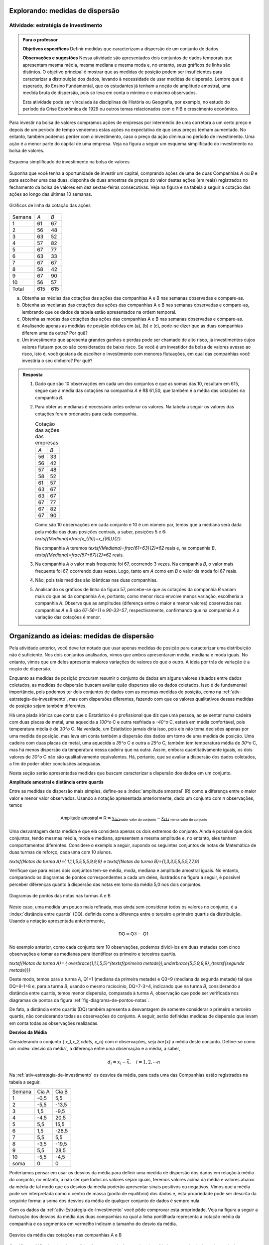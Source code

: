 .. _sec-explorando2:

********************************
Explorando: medidas de dispersão
********************************

.. _ativ-estrategia-de-investimento:

Atividade: estratégia de investimento
-------------------------------------


.. admonition:: Para o professor

   **Objetivos específicos** Definir medidas que caracterizam a dispersão de um conjunto de dados.

   **Observações e sugestões** Nessa atividade são apresentados dois conjuntos de dados temporais que apresentam mesma média, mesma mediana e mesma moda e, no entanto, seus gráficos de linha são distintos. O objetivo principal é mostrar que as medidas de posição podem ser insuficientes para caracterizar a distribuição dos dados, levando à necessidade de usar medidas de dispersão. Lembre que é esperado, do Ensino Fundamental, que os estudantes já tenham a noção de amplitude amostral, uma medida bruta de dispersão, pois só leva em conta o mínimo e o máximo observados. 

   Esta atividade pode ser vinculada às disciplinas de História ou Geografia, por exemplo, no estudo do período da Crise Econômica de 1929 ou outros temas relacionados com o PIB e crescimento econômico.

Para investir na bolsa de valores compramos ações de empresas por intermédio de uma corretora a um certo preço e depois de um período de tempo vendemos estas ações na expectativa de que seus preços tenham aumentado. No entanto, também podemos perder com o investimento, caso o preço da ação diminua no período de investimento. Uma ação é a menor parte do capital de uma empresa. Veja na figura a seguir um esquema simplificado do investimento na bolsa de valores.

.. _fig-ativ-bolsa-de-valores:

.. figure:: _resources/resized001.png
   :width: 300pt
   :align: center

   Esquema simplificado de investimento na bolsa de valores

Suponha que você tenha a oportunidade de investir um capital, comprando ações de uma de duas  Companhias `A` ou `B` e para escolher uma das duas, disponha de duas amostras de preços do valor destas ações (em reais) registrados no fechamento da bolsa de valores em dez sextas-feiras consecutivas. Veja na figura e na tabela a seguir a cotação das ações ao longo das últimas 10 semanas.

.. _fig-coloque-aqui-o-nome:

.. figure:: _resources/Acoes_medidas_dispersao.png
   :width: 350pt
   :align: center

   Gráficos de linha da cotação das ações
 

.. table:: Cotação das ações das empresas em reais (R$)

+--------+-----+-----+
| Semana | `A` | `B` |
+--------+-----+-----+
| 1      | 61  | 67  |
+--------+-----+-----+
| 2      | 56  | 48  |
+--------+-----+-----+
| 3      | 63  | 52  |
+--------+-----+-----+
| 4      | 57  | 82  |
+--------+-----+-----+
| 5      | 67  | 77  |
+--------+-----+-----+
| 6      | 63  | 33  |
+--------+-----+-----+
| 7      | 67  | 67  |
+--------+-----+-----+
| 8      | 58  | 42  |
+--------+-----+-----+
| 9      | 67  | 90  |
+--------+-----+-----+
| 10     | 56  | 57  |
+--------+-----+-----+
| Total  | 615 | 615 |
+--------+-----+-----+


(a)	Obtenha as médias das cotações das ações das companhias A e B nas semanas observadas e compare-as.
(b)	Obtenha as medianas das cotações das ações das companhias A e B nas semanas observadas e compare-as, lembrando que os dados da tabela estão apresentados na ordem temporal.
(c)	Obtenha as modas das cotações das ações das companhias A e B nas semanas observadas e compare-as.
(d)	Analisando apenas as medidas de posição obtidas em (a), (b) e (c), pode-se dizer que as duas companhias diferem uma da outra? Por quê?
(e) Um investimento que apresenta grandes ganhos e perdas pode ser chamado de alto risco, já investimentos cujos valores flutuam pouco são considerados de baixo risco. Se você é um investidor da bolsa de valores avesso ao risco, isto é, você gostaria de escolher o investimento com menores flutuações, em qual das companhias você investiria o seu dinheiro? Por quê?

.. admonition:: Resposta 

 1. Dado que são 10 observações em cada um dos conjuntos e que as somas das 10, resultam em 615, segue que a média das cotações na companhia `A` é R$ 61,50, que também é a média das cotações na companhia `B`.
   
 2. Para obter as medianas é necessário antes ordenar os valores. Na tabela a seguir os valores das cotações foram ordenados para cada companhia.
   
    .. table:: Cotação das ações das empresas

     +-----+-----+
     | `A` | `B` |
     +-----+-----+
     | 56  | 33  |
     +-----+-----+
     | 56  | 42  |
     +-----+-----+
     | 57  | 48  |
     +-----+-----+
     | 58  | 52  |
     +-----+-----+
     | 61  | 57  |
     +-----+-----+
     | 63  | 67  |
     +-----+-----+
     | 63  | 67  |
     +-----+-----+
     | 67  | 77  |
     +-----+-----+
     | 67  | 82  |
     +-----+-----+
     | 67  | 90  |
     +-----+-----+
  
    Como são 10 observações em cada conjunto e 10 é um número par, temos que a mediana será dada pela média das duas posições centrais, a saber, posições 5 e 6: `\textsf{Mediana}=\frac{x_{(5)}+x_{(6)}}{2}`.
 
    Na companhia `A` teremos  `\textsf{Mediana}=\frac{61+63}{2}=62` reais e, na companhia `B`, `\textsf{Mediana}=\frac{57+67}{2}=62`  reais.
 
 3. Na companhia `A` o valor mais frequente foi 67, ocorrendo 3 vezes. Na companhia `B`, o valor mais frequente foi 67, ocorrendo duas vezes. Logo, tanto em `A` como em `B` o valor da moda foi 67  reais.
 
 4. Não, pois tais medidas são idênticas nas duas companhias.
 
 5. Analisando os gráficos de linha da figura 57, percebe-se que as cotações da companhia `B` variam mais do que as da companhia `A` e, portanto, como menor risco envolve menos variação, escolheria a companhia `A`. Observe que as amplitudes (diferença entre o maior e menor valores) observadas nas companhias `A` e `B` são `67-56=11` e `90-33=57`, respectivamente, confirmando que na companhia `A` a variação das cotações é menor.
 

.. _sec-organizando2:

*******************************************
Organizando as ideias: medidas de dispersão
*******************************************

Pela atividade anterior, você deve ter notado que usar apenas medidas de posição para caracterizar uma distribuição não é suficiente. Nos dois conjuntos analisados, vimos que ambos apresentaram média, mediana e moda iguais. No entanto, vimos que um deles apresenta maiores variações de valores do que o outro. A ideia por trás de variação é a noção de dispersão. 

Enquanto as medidas de posição procuram resumir o conjunto de dados em alguns valores situados entre dados coletados, as medidas de dispersão buscam avaliar quão dispersos são os dados coletados. Isso é de fundamental importância, pois podemos ter dois conjuntos de dados com as mesmas medidas de posição, como na :ref:`ativ-estrategia-de-investimento`, mas com dispersões diferentes, fazendo com que os valores qualitativos dessas medidas de posição sejam também diferentes.

Há uma piada irônica que conta que o Estatístico é o profissional que diz que uma pessoa, ao se sentar numa cadeira com duas placas de metal, uma aquecida a `100^o` C e outra resfriada a `-40^o` C, estará em média confortável, pois temperatura média é de `30^o` C. Na verdade, um Estatístico jamais diria isso, pois ele não toma decisões apenas por uma medida de posição, mas leva em conta também a dispersão dos dados em torno de uma medida de posição. Uma cadeira com duas placas de metal, uma aquecida a `35^o` C e outra a `25^o` C, também tem temperatura média de `30^o` C, mas há menos dispersão da temperatura nessa cadeira que na outra. Assim, embora quantitativamente iguais, os dois valores de `30^o` C não são qualitativamente equivalentes. Há, portanto, que se avaliar a dispersão dos dados coletados, a fim de poder obter conclusões adequadas.

Nesta seção serão apresentadas medidas que buscam caracterizar a dispersão dos dados em um conjunto.


**Amplitude amostral e distância entre quartis**


Entre as medidas de dispersão mais simples, define-se a :index:`amplitude amostral` (R) como a diferença entre o maior valor e menor valor observados. Usando a notação apresentada anteriormente, dado um conjunto com `n` observações, temos


.. math::

   \textsf{Amplitude amostral}=\textsf{R}= \underbrace{x_{(n)}}_{\textsf{maior valor do conjunto}}-\underbrace{x_{(1)}}_{\textsf{menor valor do conjunto}}

Uma desvantagem desta medida é que ela considera apenas os dois extremos do conjunto. Ainda é possível que dois conjuntos, tendo mesmas média, moda e mediana, apresentem a mesma amplitude e, no entanto, eles tenham comportamentos diferentes. Considere o exemplo a seguir, supondo os seguintes conjuntos de notas de Matemática de duas turmas de reforço, cada uma com 10 alunos.

`\textsf{Notas da turma A}=\{ 1,1,1,5,5,5,5,9,9,9\}` e `\textsf{Notas da turma B}=\{1,3,3,5,5,5,5,7,7,9\}`

Verifique que para esses dois conjuntos tem-se média, moda, mediana e amplitude amostral iguais. No entanto, comparando os diagramas de pontos correspondentes a cada um deles, ilustrados na figura a seguir, é possível perceber diferenças quanto à dispersão das notas em torno da média 5,0 nos dois conjuntos. 


.. _fig-diagrama-de-pontos-notas:

.. figure:: _resources/diagrama_notas_1.png
   :width: 200pt
   :align: center

   Diagramas de pontos das notas nas turmas A e B

Neste caso, uma medida um pouco mais refinada, mas ainda sem considerar todos os valores no conjunto, é a :index:`distância entre quartis` (DQ), definida como a diferença entre o terceiro e primeiro quartis da distribuição. Usando a notação apresentada anteriormente,


.. math::

   \textsf{DQ}=\textsf{Q}3-\textsf{Q}1
   
No exemplo anterior, como cada conjunto tem 10 observações, podemos dividi-los em duas metades com cinco observações e tomar as medianas para identificar os primeiro e terceiros quartis. 

`\textsf{Notas da turma A}= \{ \overbrace{1,1,1,5,5}^{\textsf{primeira metade}},\underbrace{5,5,9,9,9}_{\textsf{segunda metade}}\}`

Deste modo, temos para a turma `A`, Q1=1 (mediana da primeira metade) e Q3=9 (mediana da segunda metade) tal que DQ=9-1=8 e, para a turma `B`, usando o mesmo raciocínio, DQ=7-3=4, indicando que na turma `B`, considerando a distância entre quartis, temos menor dispersão, comparada à turma `A`, observação que pode ser verificada nos diagramas de pontos da figura :ref:`fig-diagrama-de-pontos-notas`.

De fato, a distância entre quartis (DQ) também apresenta a desvantagem de somente considerar o primeiro e terceiro quartis, não considerando todas as observações do conjunto. A seguir, serão definidas medidas de dispersão que levam em conta todas as observações realizadas.

**Desvios da Média**

Considerando o conjunto `\{ x_1,x_2,\cdots, x_n\}` com `n` observações, seja `\bar{x}` a média deste conjunto.  Define-se como um :index:`desvio da média`, a diferença entre uma observação e a média, a saber, 

.. math::

   d_i=x_i-\bar{x}, \quad i=1,2,\cdots n
   
Na :ref:`ativ-estrategia-de-investimento` os desvios da média, para cada uma das Companhias estão registrados na tabela a seguir.

.. table:: Legenda

+--------+-------+-------+
| Semana | Cia A | Cia B |
+--------+-------+-------+
| 1      | -0,5  | 5,5   |
+--------+-------+-------+
| 2      | -5,5  | -13,5 |
+--------+-------+-------+
| 3      | 1,5   | -9,5  |
+--------+-------+-------+
| 4      | -4,5  | 20,5  |
+--------+-------+-------+
| 5      | 5,5   | 15,5  |
+--------+-------+-------+
| 6      | 1,5   | -28,5 |
+--------+-------+-------+
| 7      | 5,5   | 5,5   |
+--------+-------+-------+
| 8      | -3,5  | -19,5 |
+--------+-------+-------+
| 9      | 5,5   | 28,5  |
+--------+-------+-------+
| 10     | -5,5  | -4,5  |
+--------+-------+-------+
| soma   | 0     | 0     |
+--------+-------+-------+

Poderíamos pensar em usar os desvios da média para definir uma medida de dispersão dos dados em relação à média do conjunto, no entanto, a não ser que todos os valores sejam iguais, teremos valores acima da média e valores abaixo da média de tal modo que os desvios da média poderão apresentar sinais positivos ou negativos. Vimos que a média pode ser interpretada como o centro de massa (ponto de equilíbrio) dos dados e, esta propriedade pode ser descrita da seguinte forma: a soma dos desvios da média de qualquer conjunto de dados é sempre nula. 

Com os dados da :ref:`ativ-Estrategia-de-Investimento` você pôde comprovar esta propriedade. Veja na figura a seguir a ilustração dos desvios da média das duas companhias na qual a linha pontilhada representa a cotação média da companhia e os segmentos em vermelho indicam o tamanho do desvio da média.


.. _fig-desvios-da-media:

.. figure:: _resources/desviosdamedialadoalado.png
   :width: 400pt
   :align: center

   Desvios da média das cotações nas companhias A e B
   
O gráfico :ref:`fig-desvios-da-media` reforça a conclusão anterior, da :ref:`ativ-estrategia-de-investimento`, de que as cotações da companhia A variam bem menos em torno da média do que as cotações da companhia B.  

Em símbolos, a propriedade de que a soma dos desvios da média é sempre nula, pode ser traduzida em

`\displaystyle{\sum^n_{i=1}} d_i=\displaystyle{\sum^n_{i=1}} (x_i-\bar{x})=0`, qualquer que seja o conjunto `\{ x_1,x_2,\cdots, x_n\}`

Portanto, não será possível usar a soma dos desvios da média como medida de dispersão de um conjunto de dados, pois ela sempre resultará em zero. Isso se deve ao fato de que a soma em valor absoluto dos desvios de sinal negativo é sempre igual a soma dos desvios de sinal positivo, uma consequência da propriedade da média como centro de massa.

Na Companhia A a soma dos desvios negativos é -19,5 e, dos desvios positivos, 19,5. Na Companhia B a soma dos desvios negativos é -75,5 e, dos desvios positivos, 75,5.

Uma forma de  contornar esta situação, de modo a usar os desvios da média para definir uma medida de dispersão, é eliminar o sinal negativo dos desvios da média de tal forma que a soma nula destes desvios transformados ocorra apenas quando todos os dados são iguais, ou seja, quando qualquer medida de dispersão bem definida deve ser nula.  

Veja na seção :ref:`sec-Para-saber-mais` a demonstração da propriedade de que a soma dos desvios da média é sempre nula. 

**Desvio Médio Absoluto**

Considerando os desvios da média em valor absoluto (`|x_i-\bar{x}|`) observe que todos serão não-negativos tal que a soma dos desvios da média em valor absoluto (`\displaystyle{\sum^n_{i=1}}|x_i-\bar{x}|`) será nula apenas quando todos os valores do conjunto forem iguais. 

Com base na observação anterior, pode-se definir uma medida de dispersão dos dados, considerando todas as observações, chamada :index:`desvio médio absoluto` (DM) que é definida como a média dos desvios da média tomados em valor absoluto.

Na tabela a seguir são apresentados os desvios da média em valor absoluto das cotações nas companhias A e B e, a respectiva soma. 

.. table:: Desvios da média em valores absolutos para as companhias A e B
   
   +--------+------+-------+
   | semana | A    | B     |
   +--------+------+-------+
   | 1      | 0,5  | 5,5   |
   +--------+------+-------+
   | 2      | 5,5  | 13,5  |
   +--------+------+-------+
   | 3      | 1,5  | 9,5   |
   +--------+------+-------+
   | 4      | 4,5  | 20,5  |
   +--------+------+-------+
   | 5      | 5,5  | 15,5  |
   +--------+------+-------+
   | 6      | 1,5  | 28,5  |
   +--------+------+-------+
   | 7      | 5,5  | 5,5   |
   +--------+------+-------+
   | 8      | 3,5  | 19,5  |
   +--------+------+-------+
   | 9      | 5,5  | 28,5  |
   +--------+------+-------+
   | 10     | 5,5  | 4,5   |
   +--------+------+-------+
   | soma   | 39,0 | 151,0 |
   +--------+------+-------+

Logo, concluímos que o desvio médio absoluto na companhia A é DM= `\frac{39}{10}=3,9` reais e, na companhia B, DM= `\frac{151}{10}=15,1` reais, indicando que, de fato, a dispersão em torno da média na companhia B é cerca de 4 vezes maior do que na companhia A com relação ao desvio médio (`{15,1}/{3,9}\approx 3,89`).

De maneira geral, o desvio médio absoluto do conjunto de dados `\{ x_1,x_2, \cdots, x_n\}` é 

.. math::

   \textsf{DM} = \frac{1}{n}\cdot \sum^n_{i=1}|x_i-\bar{x}|=\frac{|x_1-\bar{x}|+|x_2-\bar{x}|+\cdots+|x_n-\bar{x}|}{n}

**Variância e Desvio Padrão**

Uma outra forma de eliminar o sinal negativo dos desvios da média é elevar ao quadrado cada um deles, tornando-os não-negativos. A :index:`variância` é definida como uma média dos desvios da média elevados ao quadrado. 

.. math::

   \textsf{variância} = \frac{1}{n}\cdot \sum^n_{i=1} (x_i-\bar{x})^2=\frac{(x_1-\bar{x})^2+(x_2-\bar{x})^2+\cdots+(x_n-\bar{x})^2}{n}
   
Na tabela a seguir são apresentados os desvios da média elevados ao quadrado das cotações nas companhias A e B e, a respectiva soma. 

.. table:: Desvios da média elevados ao quadrado para as companhias A e B
   
   +--------+-------+--------+
   | semana | A     | B      |
   +--------+-------+--------+
   | 1      | 0,25  | 30,25  |
   +--------+-------+--------+
   | 2      | 30,25 | 182,25 |
   +--------+-------+--------+
   | 3      | 2,25  | 90,25  |
   +--------+-------+--------+
   | 4      | 20,25 | 420,25 |
   +--------+-------+--------+
   | 5      | 30,25 | 240,25 |
   +--------+-------+--------+
   | 6      | 2,25  | 812,25 |
   +--------+-------+--------+
   | 7      | 30,25 | 30,25  |
   +--------+-------+--------+
   | 8      | 12,25 | 380,25 |
   +--------+-------+--------+
   | 9      | 30,25 | 812,25 |
   +--------+-------+--------+
   | 10     | 30,25 | 20,25  |
   +--------+-------+--------+
   | soma   | 188,5 | 3018,5 |
   +--------+-------+--------+

Logo, concluímos que a variância na companhia A é `\frac{188,5}{10}=18,85\textsf{ reais}^2` e, na companhia B, `\frac{3018,5}{10}=301,85\textsf{ reais}^2` , indicando que a dispersão em torno da média na companhia B é cerca de 16 vezes maior do que na companhia A com relação à variância  (`301,85/18,85\approx 16`).  


Quando lidamos com grande quantidade de dados, calcular a variância usando a definição apresentada será uma tarefa maçante, pois após calcular a média de muitos dados, teremos que calcular cada desvio da média, elevá-los ao quadrado e, finalmente, somá-los. Para conjuntos de dados com  mais de 10 elementos será, em geral, muito trabalhoso calcular a variância desta forma. Um modo mais simples para calcular a variância é apresentado a seguir.  Pode-se mostrar que o numerador da fórmulada variância é dado por

.. math::

   \sum^n_{i=1} (x_i-\bar{x})^2 = \sum^n_{i=1} x^2_i-n\cdot \bar{x}^2

Assim, basta conhecer a soma simples (`\displaystyle{\sum^n_{i=1}}x_i`), para determinar a média `\bar{x}`, e a soma de quadrados (`\displaystyle{\sum^n_{i=1}}x^2_i`) para calcular a variância.
   
A demonstração desta igualdade está na Seção :ref:`sec-Para-saber-mais`.

Na :ref:`ativ-estrategia-de-investimento` , podemos verificar que na companhia A, `\bar{x}=61,5` e `\displaystyle{\sum^{10}_{i=1}} x^2_i=38.011` tal que a variância em A pode ser calculada por


.. math::

   \textsf{variância}=\frac{1}{10}\cdot (38.011-10\cdot 61,5^2)=18,85\textsf{ reais}^2

e, na companhia B, 

`\bar{x}=61,5` e `\displaystyle{\sum^{10}_{i=1}} x^2_i=40.841` tal que a variância em B pode ser calculada por


.. math::

   \textsf{variância}=\frac{1}{10}\cdot (40.841-10\cdot 61,5^2)=301,85\textsf{ reais}^2
   
Vimos que o desvio médio absoluto da companhia B foi aproximadamente 4 vezes maior do que o da companhia A. Na comparação de variâncias, a variância da companhia B foi cerca de 16 vezes maior do que a da companhia A. Este grande aumento deve-se ao fato de que consideramos os desvios da média elevados ao quadrado no cálculo da variância. Observe que a unidade de medida na variância é o quadrado da unidade de medida das observações. Para retornar à escala de medida das observações, basta extrair a raiz quadrada da variância, levando a definição de desvio padrão, uma medida de dispersão em torno da média, na mesma unidade das observações.


.. math::

   \textsf{desvio padrão}=\sqrt{\textsf{variância}}
   
No exemplo das cotações, podemos verificar que na companhia A, 


.. math::

   \textsf{desvio padrão}=\sqrt{18,85} \approx 4,34 \textsf{ reais}

e, na companhia B, 

.. math::

   \textsf{desvio padrão}=\sqrt{301,85}\approx 17,37\textsf{ reais}
   
   
Verifique que o desvio padrão da companhia B é aproximadamente 4 vezes maior do que o da companhia A.


.. admonition:: Por que o desvio padrão é preferível ao desvio médio? 

   Você deve estar se perguntando por que se utiliza o desvio padrão na Estatística em detrimento do desvio médio, cujo cálculo é bem mais simples. A resposta é um tanto complexa para o nível em que estamos, mas ela está associada à necessidade na Estatística de se minimizar estruturas de maneira simples. O desvio médio faz uso da função modular `f(x)=|x|`, que não possui boas propriedades matemáticas para a minimização, por possuir na sua forma uma mudança abrupta em torno de `x=0`,  enquanto que a variância faz uso da função quadrática `f(x)=x^2`, representando parábolas de vértice suave e cujas propriedades analíticas são bem conhecidas. Veja a figura a seguir.
   
   .. _fig-coloque-aqui-o-nome:

   .. figure:: _resources/funcoesmoduloequadratica_2.png
      :width: 300pt
      :align: center

      Funções modular e quadrática com destaque para o comportamento em torno de x=0.
      
   Muitos problemas de estimação de posição de astros na Física são resolvidos por funções quadráticas por esse motivo, um legado deixado pelo matemático alemão Carl Friedrich Gauss (1777 - 1855) no chamado  `Método dos Mínimos Quadrados <https://pt.wikipedia.org/wiki/M%C3%A9todo_dos_m%C3%ADnimos_quadrados>`_. 
   
   .. _fig-coloque-aqui-o-nome:

   .. figure:: _resources/gauss.png
      :width: 100pt
      :align: center

      Carl Friedrich Gauss
   
**Variância populacional e amostral, desvio padrão populacional e amostral**

No capítulo **A Natureza da Estatística** foram apresentados os conceitos :index:`parâmetro` e :index:`estimador`. Parâmetro é uma característica numérica da população, em geral desconhecida; enquanto estimador é uma função dos dados da amostra (subconjunto da população), usada para estimar o parâmetro. Em geral, usam-se letras gregas para denotar parâmetros.

Se dispomos de uma amostra da população, de fato, calculamos a média amostral e a variância amostral (funções dos dados da amostra) e usamos estes resultados como estimativas da média populacional e da variância populacional. Como já foi comentado anteriormente, a média amostral tem boas propriedades como estimador da média populacional. No entanto, é possível mostrar que a variância calculada pela fórmula apresentada no início deste capítulo é um estimador que tende a produzir valores menores do que o valor da variância da população. Dizemos que é um estimador viesado por essa razão. 

Para contornar este defeito do estimador, usamos o denominador `n-1` no lugar de `n`. Observe que com isto os valores produzidos serão um pouco maiores, pois o denominador é um pouco menor.

.. Por exemplo, na planilha Excel, existem duas funções para calcular a variância, a saber, **var.p(dados)** para variância populacional e **var.a(dados)** para variância amostral. Também existem duas funções para calcular o desvio padrão: **desvpad.p(dados)** para desvio padrão populacional e **desvpad.a(dados)** para desvio padrão amostral. No GeoGebra, a função que calcula todas as medidas resumo, retorna as seguintes informações conforme a figura a seguir.

Assim, as expressões que deverão ser usadas quando o conjunto de dados sob estudo é uma amostra da população são dadas por

.. math::

   \textsf{variância amostral}=s^2=\frac{1}{n-1}\sum^n_{i=1}(x_i-\bar{x})^2
   
   \textsf{desvio padrão amostral}=\sqrt{s^2}=s
   
Na maioria das vezes trabalhamos com amostras. Assim, neste capítulo, salvo menção em contrário, estaremos sempre calculando a variância amostral (`s^2`) e o desvio padrão amostral (`s`), mesmo que o termo "amostral" esteja omitido.

Se você estiver trabalhando com uma amostra e usar o denominador `n` para calcular a variância, isso implicará que você escolheu um estimador viesado, pois tende a produzir estimativas que são menores do que o verdadeiro valor da variância. Observe que se você estiver trabalhando com amostras muito grandes, essa diferença não será importante, pois haverá pouca diferença entre dividir por `n` ou por `n-1`.

Expressões que deverão ser consideradas quando o conjunto de dados sob estudo refere-se à população com `N` elementos:

.. math::

   \textsf{variância populacional} = \sigma^2=\frac{1}{N}\sum^n_{i=1}(x_i-\mu)^2
   
   \textsf{desvio padrão populacional}=\sqrt{\sigma^2}=\sigma
   
em que `\mu` representa a média populacional.
   
Veja na figura a seguir uma saída do GeoGebra de análise descritiva do conjunto de Notas de Artes sem bonificação.   


.. _fig-medidas-resumo_Geogebra:

.. figure:: _resources/summary_NArtes.png
   :width: 100pt
   :align: center

   Medidas-resumo no GeoGebra das notas de Artes
 
Observe que o GeoGebra usa como separador decimal o ponto e não a vírgula. Logo após a informação da média (com quatro casas decimais), tem-se a letra grega `\sigma`, usada para representar desvio padrão populacional. Em seguida, tem-se a letra `s`, usada para representar o desvio padrão amostral.

.. _ativ-inflacao-anual:

Atividade: Inflação anual
-------------------------

.. admonition:: Para o professor

 **Objetivos específicos** 
 
 Comparar diferentes conjuntos de dados que apresentam a mesma variância, mas suas médias são diferentes. 
 
 Perceber a necessidade de definir uma medida que avalie a magnitude da variância (desvio padrão) em relação à média.
 
 **Observações e sugestões** Nesta atividade são apresentados dois conjuntos de dados cujas variâncias são iguais, mas cujas médias são distintas. Pretende-se na discussão, levar à definição de coeficiente de variação, uma medida útil para avaliar a magnitude da variância. Como o dado observado é a inflação anual de um país, a atividade começa com um pequeno texto introdutório sobre inflação.
 
A seguir são apresentados dados sobre as inflações anuais em dois países. Antes de trabalhar com os dados, vamos tentar explicar o que é :index:`inflação<inflação>`. De uma maneira bem simples, pode-se dizer que a inflação é o aumento contínuo nos preços de produtos e serviços. Esse aumento costuma ser avaliado de forma mensal, gerando os índices de inflação, que refletem a variação nos preços.

A inflação pode ser medida de várias formas. O índice oficial de inflação no Brasil é o IPCA (Índice de Preços ao Consumidor Amplo), que mede a variação mensal de preços de produtos considerando o consumo de famílias com renda mensal entre 1 e 40 salários mínimos. O IBGE (Instituto Brasileiro de Geografia e Estatística) é o orgão responsável pela medição e divulgação do IPCA. Veja neste 
`link <https://www.youtube.com/watch?v=JVcDZOlIMBk>`_, um vídeo produzido pelo IBGE, explicando o IPCA.

Foram observadas as inflações anuais de dois países A e B para os anos de 2011 a 2015, conforme tabela a seguir. 

.. table:: Inflação anual

 +------+-------+--------+--------+-------+-------+--------+
 | País | 2011  | 2012   | 2013   | 2014  | 2015  | soma   |
 +------+-------+--------+--------+-------+-------+--------+
 | A    | 2,00% | 1,80%  | 2,10%  | 2,20% | 1,90% | 10,00% |
 +------+-------+--------+--------+-------+-------+--------+
 | B    | 0,01% | -0,19% | -0,09% | 0,21% | 0,11% | 0,05%  |
 +------+-------+--------+--------+-------+-------+--------+
   
1. Calcule as médias das inflações anuais dos dois países. Há diferenças entre elas?

2. Calcule as variâncias das inflações anuais dos dois países, sabendo que para o país A, `\displaystyle{\sum^5_{i=1}}x^2_i=20,1`  (% `^2` ) e para o país B,  `\displaystyle{\sum^5_{i=1}}x^2_i=0,1005`  (% `^2` ). Há diferença entre elas?

3. Qual dos países apresenta maior variação inflacionária quando comparada à média inflacionária? 


.. admonition:: Resposta 

   1. No país A, a inflação média anual, considerando estes 5 anos, é    `\bar{x}=\frac{10}{5}=2,00` %. No país B, a inflação média anual, considerando estes 5 anos, é `\bar{x}=\frac{0,05}{5}=0,01` %. Logo, as inflações anuais médias dos dois países são bem diferentes.
   
   2. Usando a fórmula simplificada para o cálculo da variância, temos, para o país A, `\textsf{s}^2=\frac{1}{5-1}\left (20,1-5\cdot 2^2\right )= 0,025` (% `^2` ). Para o país B, temos `\textsf{s}^2=\frac{1}{5-1}\left (0,1005-5\cdot 0,01^2\right )= 0,025` (% `^2` ). Logo, as variâncias destes dois conjuntos de inflações anuais são iguais e, consequentemente, os desvios padrões também são iguais. 
   
   3. Verifique que os cinco desvios da média produzidos pelos dados dos dois países são idênticos, levando à mesma variância (mesmo desvio padrão). No entanto, a média no país A (2%) é bem maior do que no país B, indicando uma variação relativa à média menos forte do que no país B. A seguir, será definido o coeficiente de variação, que avalia essa propriedade de dispersão relativa à média. Observe que o desvio padrão para os dois países é  `\sqrt{0,025}\approx 0,16` % de modo que no país A o desvio padrão corresponde a 8% da média (`\frac{0,16}{2}=0,08` ), enquanto que no país B, corresponde a 1600% da média (`\frac{0,16}{0,01}=16`), ou seja, a flutuação em torno da média é muito mais forte no país B.


**Coeficiente de variação**

Nem sempre uma variância pequena (e consequentemente desvio-padrão pequeno) significa pouca dispersão. Tampouco uma variância grande é sempre indicador de alta dispersão. Esses valores podem ser altos ou baixos devido à magnitude (ordem de grandeza) dos dados observados. Se medimos observações em microscópio, por exemplo, teremos inevitavelmente valor numericamente baixo de variância, podendo no entanto haver alta dispersão dos dados no nível microscópico. Da mesma maneira, ao medir os produtos internos brutos brasileiros em dólares em vários anos teremos valores observados de alta magnitude, gerando variância numericamente grande, mas não necessariamente indicando alta dispersão.

Na :ref:`ativ-inflacao-anual`, estudamos dois conjuntos de dados que apresentam médias diferentes, mas variâncias iguais. Podemos dizer que o impacto da variância em relação à média é o mesmo para os dois conjuntos? Comparando o valor do desvio padrão de cerca de 0,16% à média do país A de 2%, vemos que ele é pequeno em relação à média. Comparando o valor do desvio padrão 0,16% em relação à média do país B de 0,01%, vemos que ele é muito grande em relação à média. Neste caso dizemos que no país A os dados apresentam variação relativa em torno da média pequena. Já, no país B, os dados apresentam variação relativa em torno da média grande. 

O :index:`coeficiente de variação<coeficiente de variação>` é uma medida usada para calcular a variação relativa dos dados de um conjunto em torno da média: quanto maior seu valor, maior é a variação relativa em torno da média.

.. glossary::

   Coeficiente de variação 
      é a razão entre o desvio padrão e a média. Em geral, ele é descrito em termos percentuais. 
      
O coeficiente de variação amostral, em termos percentuais, é calculado  por 

.. math::

   CVA=\frac{s}{\bar{x}}\cdot 100 \%

em que `s` é o desvio padrão amostral e `\bar{x}` é a média amostral.
   
Esta expressão é usada quando dispomos de uma amostra da população. Se, dispomos dos dados da população, então o coeficiente de variação populacional é dado por  

.. math::

   CVP=\frac{{\sigma}}{\mu}\cdot 100\%
   
em que `\sigma` é o desvio padrão populacional e `\mu` é a média populacional.

Observe que o coeficiente de variação só é definido para conjuntos cuja média é diferente de zero.


.. _sec-praticando2:

**********
Praticando
**********


.. _ativ-compara-categorias:

Atividade: comparação de conjuntos de dados
-------------------------------------------

.. admonition:: Para o professor
   
   **Objetivos específicos** Comparar diferentes distribuições de uma mesma variável quando separada por grupos.
   
   **Observações e sugestões**  Nesta atividade serão coletados dados de uma mesma variável que possa ser separada em grupos, com o intuito de comparar as suas medidas de posição e dispersão. Sugerem-se algumas opções, dependendo do tamanho da turma e do contexto escolar, podem até ser escolhidas variáveis distintas para grupos pequenos de alunos, por exemplo, um grupo trabalha com as médias de Matemática, outro grupo trabalha com alturas, etc.
   
   Uma vez coletados os dados, serão calculadas suas medidas de posição e dispersão e comparadas, tentando orientar os estudantes a comentar as observações e não apenas fazer os cálculos. Para a realização dos cálculos deve ser usado suporte tecnológico: calculadoras, aplicativos, etc.   
   
   O intuito é dar uma perspectiva para os estudantes da forma em que a estatística é utilizada na ciência para responder perguntas como:
   
   * Uma determinada espécie vegetal cresce melhor perto de uma fonte de água ou longe da mesmo? Na sombra de uma árvore ou recebendo luz direta do sol?
   
   * As meninas são mais altas que os meninos numa certa idade? Acontece o mesmo em todas as idades?
    
   De forma ideal, pode ser formulada primeiro a pergunta, e depois coletados os dados, apelando a informações encontradas num artigo científico ou numa publicação de jornal, com o intuito de tentar contrastar uma afirmação dada num texto com dados coletados diretamente.
   

Para realizar esta atividade será necessário coletar dois conjuntos de dados da mesma natureza, correspondentes a grupos distintos, os quais queremos comparar. Por exemplo:

* alturas de homens e mulheres;

* alturas de alunos de 1º e de 9º ano do Ensino Fundamental;

* notas de disciplinas distintas; 

* notas de turmas distintas na mesma disciplina;

* medições de produtos naturais: comprimento das folhas de vegetais (alface, rúcula, etc) comprados em lojas distintas, altura de árvores ou plantas similares locais da cidade distintos;

entre outros que podem ser escolhidos dependendo da região e dos recursos disponíveis na escola.

No seu caderno ou em uma planilha eletrônica, registre os dados coletados, como indicado no modelo de tabela a seguir, lembrando que quanto mais dados você coletar com os critérios definidos, os resultados do experimento terão maior chance de refletir a realidade. 

.. table:: Exemplo de tabela considerando a altura como variável e duas turmas distintas como os grupos

   +----------------------------------+
   |Variável: `\textsf{altura em cm}` |
   +--------------+-------------------+
   | Turma A      | Turma B           |
   +==============+===================+
   |    155       |    165            |
   +--------------+-------------------+
   |     168      |     159           |
   +--------------+-------------------+
   |    `\vdots`  |  `\vdots`         |
   +--------------+-------------------+

Para calcular as medidas de posição e dispersão, utilize de forma cuidadosa as fórmulas apresentadas. De forma alternativa, você pode digitar os dados no `Aplicativo de medidas de posição e dispersão do Livro Aberto <https://ggbm.at/KbYqnQ6Q>`_ e obter as medidas resumo dos dados.

.. table:: Registre os seus resultados

   +-----------------------------+-------------+-------------+
   |                             | Grupo   A   | Grupo B     |
   +=============================+=============+=============+
   | Nome da categoria           |             |             |
   +-----------------------------+-------------+-------------+
   | Mínimo (`x_{(1)}`)          |             |             |
   +-----------------------------+-------------+-------------+
   | Máximo  (`x_{(n)}`)         |             |             |
   +-----------------------------+-------------+-------------+
   | Média                       |             |             |
   +-----------------------------+-------------+-------------+
   | Q1                          |             |             |
   +-----------------------------+-------------+-------------+
   | Mediana                     |             |             |
   +-----------------------------+-------------+-------------+
   | Q3                          |             |             |
   +-----------------------------+-------------+-------------+
   | Amplitude amostral (R)      |             |             |
   +-----------------------------+-------------+-------------+
   |Dist. entre quartis (DQ)     |             |             |
   +-----------------------------+-------------+-------------+
   |Desvio médio absoluto (DM)   |             |             |
   +-----------------------------+-------------+-------------+
   |Variância amostral (`s^2`)   |             |             |
   +-----------------------------+-------------+-------------+
   |Desvio padrão amostral (`s`) |             |             |
   +-----------------------------+-------------+-------------+

Sugere-se a construção dos histogramas para comparar os dois grupos. Você pode usar o GeoGebra para esta construção.


.. Se preferir,  pode utilizar o aplicativo de `Análise comparativa do Livro Aberto <http://www.geogebra.org>`_.

1. Discuta as suas observações com a turma. Lembre-se de interpretar as medidas de dispersão e não apenas as de posição, que informação adicional oferecem?

2. Analisando os dois conjuntos de dados obtidos, que medida de posição você julga mais adequada para resumir a informação do conjunto? Por quê?

3. Os resultados que você obteve parecem refletir a realidade? Existe algum resultado científico que suporte estas observações? Consulte  professores de outras áreas sobre suas conclusões.


.. _ativ-aproxima-dpa-usando-R:

Atividade: aproximação para o valor do desvio padrão amostral
-------------------------------------------------------------

.. admonition:: Para o professor
   
 **Objetivos específicos** 
   
 Calcular uma aproximação grosseira do desvio padrão amostral em função da amplitude amostral.
   
 Comparar os resultados obtidos pela fórmula de aproximação com os valores exatos do desvio padrão amostral.
 
 Avaliar o valor obtido do desvio padrão, comparando-o com a aproximação.
   
 **Observações e sugestões** 
 
 Nesta atividade pretende-se apresentar interpretações para o desvio padrão, evitando que ele torne-se apenas uma medida a mais sem muito sentido para o aluno. Além disso, esta atividade pode ser útil para o aluno avaliar se ele calculou corretamente um desvio padrão. É muito comum, mesmo informando-se somatórios e permitindo-se o uso de calculadoras, a produção de resultados incorretos para a variância e, consequentemente, para o desvio padrão. Uma ferramenta útil pode ser  comparar o valor obtido do desvio padrão com a razão `\frac{R}{4}`. Se a diferença for grande (mais de 50% do valor obtido de `s`) recomenda-se verificar novamente o cálculo de `s`.
 
 
Nos conjuntos de dados, quando não há valores atípicos (valores muito altos ou muito baixos em relação à maior parte dos valores no conjunto), a maior parte dos valores se situará no intervalo centrado na média distando 2 desvios padrões à esquerda e à direita da média. A partir desta suposição, pode-se obter uma fórmula para estimar o valor do desvio padrão amostral `s` .


.. math::

   \left \{ \begin{array}{l} \textsf{Max}=x_{(n)}\approx \bar{x}+2\cdot s \\ \textsf{Min}=x_{(1)}\approx \bar{x}-2\cdot s\end{array}\right. 
   
Tomando a diferença das primeiras expressões apresentadas, obtemos


.. math::

   R= \textsf{Max-Min} \approx 4\cdot s

tal que

.. math::

   s\approx \frac{R}{4}
   
a) Use esta fórmula para estimar o valor do desvio padrão amostral dos dados da :ref:`ativ-Notas-de-Artes` e compare o valor obtido com o desvio padrão amostral `s`. Use os dados na figura a seguir, produzidos pelo GeoGebra.

.. _fig-resumoNArtes:

.. figure:: _resources/summary_NArtes.png
   :width: 100pt
   :align: center

   Estatísticas resumo das Notas de Artes 
   
b) Idem para estimar o valor do desvio padrão amostral dos dados da :ref:`ativ-Maratona-de-NY` e compare o valor obtido com o desvio padrão amostral `s`. Use os dados na figura a seguir, produzidos pelo GeoGebra.

.. _fig-summaryMaratonaMulheres:

.. figure:: _resources/summary_MaratonaNYMulheres.png
   :width: 100pt
   :align: center

   Estatísticas resumo dos 100 melhores tempos para mulheres - Maratona de Nova Iorque/2017 
   
c) Idem para estimar o valor de desvio padrão amostral dos dados da :ref:`ativ-Estrategia-de-investimento`. Use os dados na figura a seguir, produzidos pelo GeoGebra.

.. _fig-estrategia:

.. figure:: _resources/summary_estrategiainvestimento.png
   :width: 200pt
   :align: center

   Estatísticas resumo das cotações das ação nas Companhias A e B.

.. admonition:: Resposta 

 a) Da figura :ref:`fig-resumoNArtes` vemos que `s\approx 1,96` e que `R=8-0,8=7,2`. Pela fórmula apresentada temos `{s}\approx\frac{7,2}{4}=1,8`. 
 
 Comparando o valor aproximado de `s` (1,8) com o valor calculado de `s` (1,96) vemos que a aproximação é um pouco menor do que o valor de `s`. O erro percentual cometido por esta aproximação corresponde a 8% do valor de `s`, pois `\frac{|1,8-1,96|}{1,96}\approx 0,08`. 
 
 b) Da figura :ref:`fig-summaryMaratonaMulheres` vemos que `s\approx 0,1866` e que `R=3,085-2,448=0,637`. Pela fórmula apresentada temos `{s}\approx\frac{0,637}{4}=0,15925`. 
 
 Comparando o valor aproximado de `s` (0,15925) com o valor calculado de `s` (0,1866) vemos que a aproximação é um pouco menor do que o valor de `s`. O erro percentual cometido por esta aproximação corresponde a 15% do valor de `s`, pois `\frac{|0,15925-0,1866|}{0,1866}\approx 0,15`. 
 
 c) Da figura :ref:`fig-estrategia` vemos que, para a companhia A,  `s\approx 4,5765` e que `R=67-56=11`. Pela fórmula apresentada temos `{s}\approx\frac{11}{4}=2,75`. 
 
 Comparando o valor aproximado de `s` (2,75) com o valor calculado de `s` (4,5765) vemos que a aproximação é menor do que o valor de `s`. O erro percentual cometido por esta aproximação corresponde a 40% do valor de `s`, pois `\frac{|2,75-4,5765|}{4,5765}\approx 0,4`. 
 
 Da figura :ref:`fig-estrategia` vemos que, para a companhia B,  `s\approx 17,3738` e que `R=90-33=57`. Pela fórmula apresentada temos `{s}\approx\frac{57}{4}=14,25`. 
 
 Comparando o valor aproximado de `s` (14,25) com o valor calculado de `s` (17,3738) vemos que a aproximação é menor do que o valor de `s`. O erro percentual cometido por esta aproximação corresponde a 18% do valor de `s`, pois `\frac{|14,25-17,3738|}{17,3738}\approx 0,18`. 
 
 
.. _ativ-mediamaisoumenosdoisdesvios:

Atividade: frequência de valores no intervalo centrado na média mais ou menos 2 desvios padrões 
-----------------------------------------------------------------------------------------------


.. admonition:: Para o professor

   **Objetivos específicos** Calcular a frequência relativa de dados que caem no intervalo centrado na média mais ou menos dois desvios padrões.
   
   **Observações e sugestões** Esta atividade será útil no final da próxima seção que trata da construção do boxplot e seus resultados serão retomados adiante. Além disso, será útil na verificação da afirmação feita na atividade anterior de que quando não há valores atípicos, a grande maioria dos dados situa-se entre a média mais ou menos dois desvios padrões. 
   
Para os conjuntos de dados considerados na :ref:`ativ-aproxima-dpa-usando-R`, calcule a frequência absoluta de dados que estão no intervalo `[\bar{x}-2\cdot s,\bar{x}+2\cdot s]` e comente sobre os resultados obtidos.


.. admonition:: Resposta 

 No caso dos dados da :ref:`ativ-Notas-de-Artes` temos `\bar{x}=5,93` e `s=1,96` tal que os limites deste intervalo são, respectivamente, 2,01 e 9,85. Portanto, das 35 notas podemos ver que 32 observações caem dentro destes limites, ou equivalentemente,  cerca de 91% das observações.
 
 No caso dos dados da :ref:`maratona-de-NY` temos `\bar{x}=2,8697` e `s=0,1866` tal que os limites deste intervalo são, respectivamente, 2,4969 e 3,2429. Portanto, dos 100 tempos podemos ver que 93 caem dentro destes limites, ou equivalentemente,  93% dos tempos.
 
 No caso dos dados da :ref:`estrategia-de-investimento`, para a companhia A, temos `\bar{x}=61,5` e `s=4,5765` tal que os limites deste intervalo são, aproximadamente, 52,3 e 70,7. Portanto, das 10 cotações podemos ver que todas caem dentro destes limites, ou equivalentemente,  100% das cotações.
 
 No caso dos dados da :ref:`estrategia-de-investimento`, para a companhia B, temos `\bar{x}=61,5` e `s=18,3136` tal que os limites deste intervalo são, aproximadamente,  24,9 e 98,1. Portanto, das 10 cotações podemos ver que todas caem dentro destes limites, ou equivalentemente,  100% das cotações.
 
 Comentário acerca destes resultados: verifica-se que para os quatro conjuntos aqui considerados, de fato, a maior parte dos dados (mais de 90%) situa-se entre os limites de uma média mais ou menos 2 desvios padrões.
 
 .. _ativ-comparacao-dois-tipos-de-bonificacao:

Atividade: comparação das duas possibilidades de bonificação na Nota de Artes
-----------------------------------------------------------------------------

.. admonition:: Para o professor

   **Objetivos específicos** Avaliar o efeito no coeficiente de variação de um conjunto de dados quando realizamos transformações de adição de uma constante e de multiplicação por uma constante.
   
   **Observações e sugestões** Nesta atividade pretende-se retornar ao item (e) da :ref:`ativ-Notas-de-Artes` quando foi perguntado ao estudante o que ele achava melhor: ganhar um ponto ou um acréscimo de 20% em sua nota. A ideia será propor a mesma pergunta de um ponto de vista do professor, que prefere que a distribuição das notas apresente o menor coeficiente de variação.
   
Vamos retornar a :ref:`ativ-Notas-de-Artes` e às duas possibilidades de bonificação das notas: acrescentar um ponto a todos os alunos ou aumentar em 20% a nota de cada aluno. Suponha, que o professor deseja que o resultado geral de sua turma apresente o menor coeficiente de variação. Partindo deste ponto de vista, qual das duas possibilidades é mais interessante para o professor adotar?

Para facilitar, use as informações a seguir.

.. table:: Dados sobre as somas simples e somas de quadrados das notas antes da bonificação (antes), após serem acrescidas de um ponto (1 pt) e após serem aumentadas em 20% (20%)
   
   +------------+---------+---------+----------+
   | `n=35`     | antes   | 1 pt    | 20%      |
   +------------+---------+---------+----------+
   | `\sum x`   | 207,5   | 242,5   | 249,0    |
   +------------+---------+---------+----------+
   | `\sum x^2` | 1361,39 | 1811,39 | 1960,402 |
   +------------+---------+---------+----------+




.. admonition:: Resposta 

   O professor deverá escolher o aumento de um ponto para cada estudante, pois esta bonificação acarretará num coeficiente de variação menor, implicando em maior homogeneidade da turma em relação à média, conforme os cálculos a seguir.
   
   Considerando o acréscimo de um ponto a todos os alunos temos que a média passa a ser `\bar{x}=\frac{242,5}{35}\approx 6,93`. 
   A variância, calculada por `s^2` é dada por `\frac{1811,39-35\cdot 6,93^2}{35-1}\approx 3,84` e, o desvio padrão, `s\approx 1,96`. Assim, o coeficiente de variação da turma, resultante desta bonificação será dado por `\textsf{CV}=\frac{1,96}{6,93}\cdot 100\approx 28` %.
   
   Considerando um aumento de 20% para cada nota temos que a média passa a ser `\bar{x}=\frac{249,0}{35}\approx 7,11`. A variância, calculada por `s^2` é dada por `\frac{1960,402-35\cdot 7,11^2}{35-1}\approx 5,56` e, o desvio padrão, `s\approx 2,36`. Assim, o coeficiente de variação da turma, resultante desta bonificação será dado por `\textsf{CV}=\frac{2,36}{7,11}\cdot 100\approx 33` %.
   
 

   
   





